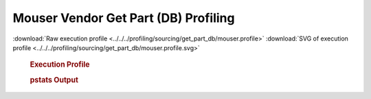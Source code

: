 

Mouser Vendor Get Part (DB) Profiling
*************************************

.. seealso:: :func:`profiling.sourcing.vendors.profile_vendor_get_part_db`

:download:`Raw execution profile <../../../profiling/sourcing/get_part_db/mouser.profile>`
:download:`SVG of execution profile <../../../profiling/sourcing/get_part_db/mouser.profile.svg>`

    .. rubric:: Execution Profile

    .. image:: ../../../profiling/sourcing/get_part_db/mouser.profile.svg

    .. rubric:: pstats Output

    .. literalinclude:: ../../../profiling/sourcing/get_part_db/mouser.profile.stats


